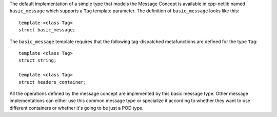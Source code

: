 The default implementation of a simple type that models the Message Concept is
available in cpp-netlib named ``basic_message`` which supports a ``Tag``
template parameter. The definition of ``basic_message`` looks like this:

::

    template <class Tag>
    struct basic_message;

The ``basic_message`` template requires that the following tag-dispatched
metafunctions are defined for the type ``Tag``:

::

    template <class Tag>
    struct string;

    template <class Tag>
    struct headers_container;


All the operations defined by the message concept are implemented by this basic
message type. Other message implementations can either use this common message
type or specialize it according to whether they want to use different containers
or whether it's going to be just a POD type.


